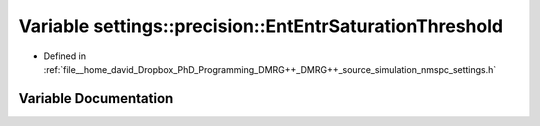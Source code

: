 .. _exhale_variable_namespacesettings_1_1precision_1aefd3107716333590498c58a6ae754f5d:

Variable settings::precision::EntEntrSaturationThreshold
========================================================

- Defined in :ref:`file__home_david_Dropbox_PhD_Programming_DMRG++_DMRG++_source_simulation_nmspc_settings.h`


Variable Documentation
----------------------


.. doxygenvariable:: settings::precision::EntEntrSaturationThreshold
